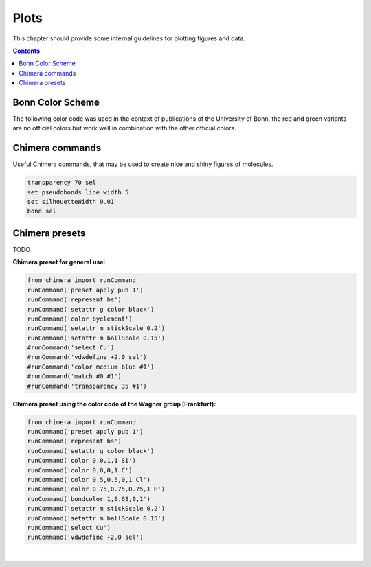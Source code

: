 .. _plots:

----------------------------
 Plots
----------------------------

This chapter should provide some internal guidelines for plotting figures and data. 

.. contents::



Bonn Color Scheme
========================

The following color code was used in the context of publications of the University of Bonn, the red and green variants are no official colors but work well in combination with the other official colors.

.. figure:: ../figures/unibonn_colors.png
  :width: 300
  :alt: Uni Bonn colors

Chimera commands
========================

Useful Chimera commands, that may be used to create nice and shiny figures of molecules.

.. code::

  transparency 70 sel
  set pseudobonds line width 5
  set silhouetteWidth 0.01
  bond sel

Chimera presets
========================

TODO

**Chimera preset for general use:**

.. raw:: html

   <details>
   <summary><a>General</a></summary>

.. code-block:: python

     from chimera import runCommand
     runCommand('preset apply pub 1')
     runCommand('represent bs')
     runCommand('setattr g color black')
     runCommand('color byelement')
     runCommand('setattr m stickScale 0.2')
     runCommand('setattr m ballScale 0.15')
     #runCommand('select Cu')
     #runCommand('vdwdefine +2.0 sel')
     #runCommand('color medium blue #1')
     #runCommand('match #0 #1')
     #runCommand('transparency 35 #1')

.. raw:: html

   </details>

**Chimera preset using the color code of the Wagner group (Frankfurt):**

.. raw:: HTML

   <details>
   <summary><a>Wagner Group</a></summary>

.. code:: python

 from chimera import runCommand
 runCommand('preset apply pub 1')
 runCommand('represent bs')
 runCommand('setattr g color black')
 runCommand('color 0,0,1,1 Si')
 runCommand('color 0,0,0,1 C')
 runCommand('color 0.5,0.5,0,1 Cl')
 runCommand('color 0.75,0.75,0.75,1 H')
 runCommand('bondcolor 1,0.63,0,1')
 runCommand('setattr m stickScale 0.2')
 runCommand('setattr m ballScale 0.15')
 runCommand('select Cu')
 runCommand('vdwdefine +2.0 sel')

.. raw:: html

   </details>

|



  

